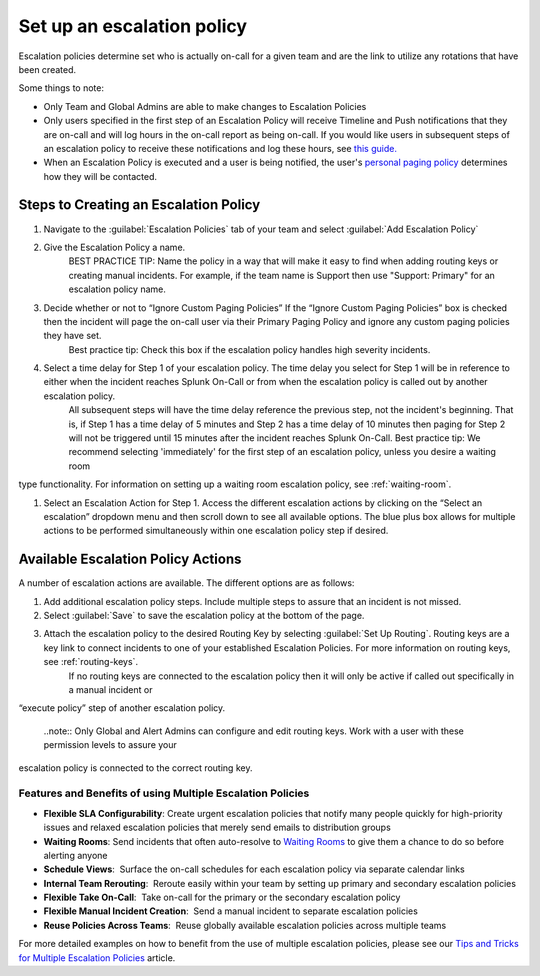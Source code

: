 .. _team-escalation-policy:

************************************************************************
Set up an escalation policy
************************************************************************

.. meta::
   :description: Instructions for configuring an escalation policy for Splunk On-Call

Escalation policies determine set who is actually on-call for a given team and are the link to utilize any rotations that have been created.

Some things to note:

- Only Team and Global Admins are able to make changes to Escalation Policies
- Only users specified in the first step of an Escalation Policy will receive Timeline and Push notifications that they are on-call and will log hours in the on-call report as being on-call. If you would like users in subsequent steps of an escalation policy to receive these notifications and log these hours, see `this guide. <https://help.victorops.com/knowledge-base/tips-tricks-multiple-escalation-policies/#tip-3-surface-secondary-on-call-schedules-in-your-on-call-calendar>`__
- When an Escalation Policy is executed and a user is being notified, the user's `personal paging policy <https://help.victorops.com/knowledge-base/paging-policy/>`__ determines how they will be contacted.

Steps to Creating an Escalation Policy
============================================

#. Navigate to the :guilabel:`Escalation Policies` tab of your team and select :guilabel:`Add Escalation Policy`
#. Give the Escalation Policy a name.
    BEST PRACTICE TIP: Name the policy in a way that will make it easy to find when adding routing keys or creating manual incidents. For example, if the team name is Support then use "Support: Primary" for an escalation policy name.

#. Decide whether or not to “Ignore Custom Paging Policies” If the “Ignore Custom Paging Policies” box is checked then the incident will page the on-call user via their Primary Paging Policy and ignore any custom paging policies they have set.
    Best practice tip: Check this box if the escalation policy handles high severity incidents.

#. Select a time delay for Step 1 of your escalation policy. The time delay you select for Step 1 will be in reference to either when the incident reaches Splunk On-Call or from when the escalation policy is called out by another escalation policy.
    All subsequent steps will have the time delay reference the previous step, not the incident's beginning. That is, if Step 1 has a time delay of 5 minutes and Step 2 has a time delay of 10 minutes then paging for Step 2 will not be triggered until 15 minutes after the incident reaches Splunk On-Call.
    Best practice tip: We recommend selecting 'immediately' for the first step of an escalation policy,  unless you desire a waiting room
type functionality. For information on setting up a waiting room escalation policy, see :ref:`waiting-room`.

#. Select an Escalation Action for Step 1. Access the different escalation actions by clicking on the “Select an escalation” dropdown menu and then scroll down to see all available options. The blue plus box allows for multiple actions to be performed simultaneously within one escalation policy step if desired. 

Available Escalation Policy Actions
=======================================

A number of escalation actions are available. The different options are as follows:

.. list-table::
   :header-rows: 1
   :width: 100%
   :widths: 40, 60

   * - :strong:`Escalation action`
     - :strong:`Description`

   * - Execute Policy
     - This action provides the ability to invoke a different escalation policy
     - 
   * - Notify the on-duty users in rotation
     - Our most common type of escalation action, this notifies the currently on-duty users in the rotation you specify. If there is no on-call user scheduled in a rotation at the time when this escalation action is triggered, the resulting behavior is that no page will occur in this step. The time delay before the next step will remain as configured. For example, if an incident triggers an Escalation Policy during off-hours and there is no one on call in the rotation to immediately page, the escalation policy will page no one and then wait however long is specified before executing step two.

   * - Notify the next user in current on-duty shift
     - This will notify the user(s) scheduled to be next up within the current on-duty shift.


   * - Notify the previous user within the current on-duty shift
     - This will notify the users that were on-duty previously within the current on-duty shift, or are currently in the schedule position to be the previous user.

   * - Notify user 
     - This will notify the user of your specification regardless of the time of day
 
   * - Notify every member of this team
     - This will notify every member of the team that the escalation policy is created for regardless of the time of day. All users on the team will be paged for an incident, but only one user is required to ack the incident. 

    * - Execute webhook
     - This will execute the `Escalation Webhook <https://help.victorops.com/knowledge-base/escalation-webhooks/>`__
         of your choosing

    * - Send an email to email address
     - This will send an email to the email address you specify
 
  
#. Add additional escalation policy steps. Include multiple steps to assure that an incident is not missed.

#. Select :guilabel:`Save` to save the escalation policy at the bottom of the page.

#. Attach the escalation policy to the desired Routing Key by selecting :guilabel:`Set Up Routing`. Routing keys are a key link to connect incidents to one of your established Escalation Policies. For more information on routing keys, see :ref:`routing-keys`.
    If no routing keys are connected to the escalation policy then it will only be active if called out specifically in a manual incident or
“execute policy” step of another escalation policy.

      ..note:: Only Global and Alert Admins can configure and edit routing keys. Work with a user with these permission levels to assure your
escalation policy is connected to the correct routing key.



**Features and Benefits of using Multiple Escalation Policies**
~~~~~~~~~~~~~~~~~~~~~~~~~~~~~~~~~~~~~~~~~~~~~~~~~~~~~~~~~~~~~~~

-  **Flexible SLA Configurability**: Create urgent escalation policies
   that notify many people quickly for high-priority issues and relaxed
   escalation policies that merely send emails to distribution groups

-  **Waiting Rooms**: Send incidents that often auto-resolve to `Waiting
   Rooms <https://help.victorops.com/knowledge-base/waiting-room/>`__ to
   give them a chance to do so before alerting anyone

-  **Schedule Views**:  Surface the on-call schedules for each
   escalation policy via separate calendar links

-  **Internal Team Rerouting**:  Reroute easily within your team by
   setting up primary and secondary escalation policies

-  **Flexible Take On-Call**:  Take on-call for the primary or the
   secondary escalation policy

-  **Flexible Manual Incident Creation**:  Send a manual incident to
   separate escalation policies

-  **Reuse Policies Across Teams**:  Reuse globally available escalation
   policies across multiple teams

For more detailed examples on how to benefit from the use of multiple
escalation policies, please see our `Tips and Tricks for Multiple
Escalation
Policies <https://help.victorops.com/knowledge-base/tips-tricks-multiple-escalation-policies/>`__
article.
